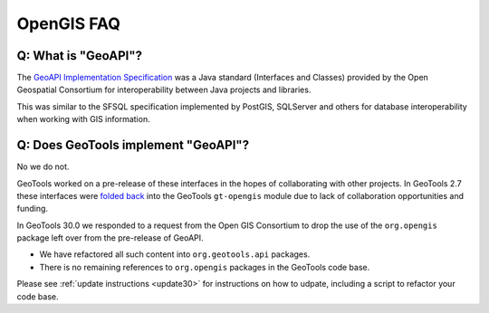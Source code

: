 OpenGIS FAQ
-----------

Q: What is "GeoAPI"?
^^^^^^^^^^^^^^^^^^^^

The `GeoAPI Implementation Specification <https://www.ogc.org/standard/geoapi/>`__ was a Java standard (Interfaces and Classes) provided by the Open Geospatial Consortium for interoperability between Java projects and libraries.

This was similar to the SFSQL specification implemented by PostGIS, SQLServer and others for database interoperability when working with GIS information.

Q: Does GeoTools implement "GeoAPI"?
^^^^^^^^^^^^^^^^^^^^^^^^^^^^^^^^^^^^

No we do not.

GeoTools worked on a pre-release of these interfaces in the hopes of collaborating with other projects. In GeoTools 2.7 these interfaces were `folded back <https://osgeo-org.atlassian.net/browse/GEOT-3364>`__ into the GeoTools ``gt-opengis`` module due to lack of collaboration opportunities and funding.

In GeoTools 30.0 we responded to a request from the Open GIS Consortium to drop the use of the ``org.opengis`` package left over from the pre-release of GeoAPI.

* We have refactored all such content into ``org.geotools.api`` packages. 
* There is no remaining references to ``org.opengis`` packages in the GeoTools code base.

Please see :ref:`update instructions <update30>` for instructions on how to udpate, including a script to refactor your code base.

